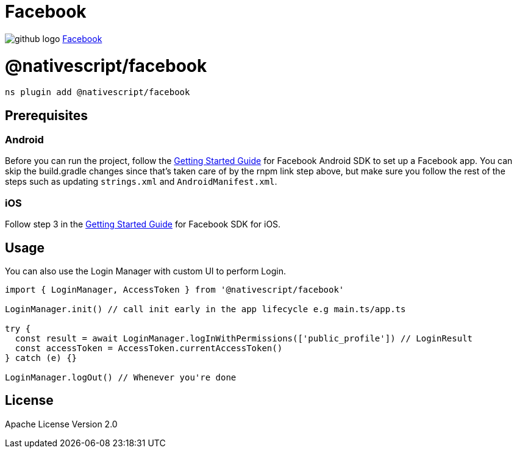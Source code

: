 = Facebook
:doctype: book
:link: https://raw.githubusercontent.com/NativeScript/plugins/main/packages/facebook/README.md

image:../assets/images/github/GitHub-Mark-32px.png[github logo] https://github.com/NativeScript/plugins/tree/main/packages/facebook[Facebook]

= @nativescript/facebook

[,cli]
----
ns plugin add @nativescript/facebook
----

== Prerequisites

=== Android

Before you can run the project, follow the https://developers.facebook.com/docs/android/getting-started/[Getting Started Guide] for Facebook Android SDK to set up a Facebook app. You can skip the build.gradle changes since that's taken care of by the rnpm link step above, but make sure you follow the rest of the steps such as updating `strings.xml` and `AndroidManifest.xml`.

=== iOS

Follow step 3 in the https://developers.facebook.com/docs/ios/use-cocoapods[Getting Started Guide] for Facebook SDK for iOS.

== Usage

You can also use the Login Manager with custom UI to perform Login.

[,ts]
----
import { LoginManager, AccessToken } from '@nativescript/facebook'

LoginManager.init() // call init early in the app lifecycle e.g main.ts/app.ts

try {
  const result = await LoginManager.logInWithPermissions(['public_profile']) // LoginResult
  const accessToken = AccessToken.currentAccessToken()
} catch (e) {}

LoginManager.logOut() // Whenever you're done
----

== License

Apache License Version 2.0
